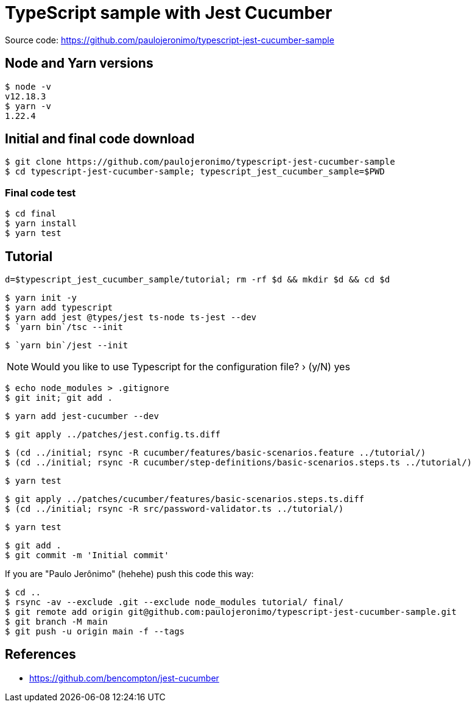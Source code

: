 [[typescript-jest-cucumber-sample]]
= TypeScript sample with Jest Cucumber

Source code: https://github.com/paulojeronimo/typescript-jest-cucumber-sample

== Node and Yarn versions

	$ node -v
	v12.18.3
	$ yarn -v
	1.22.4

== Initial and final code download

	$ git clone https://github.com/paulojeronimo/typescript-jest-cucumber-sample
	$ cd typescript-jest-cucumber-sample; typescript_jest_cucumber_sample=$PWD

=== Final code test

	$ cd final
	$ yarn install
	$ yarn test

== Tutorial

	d=$typescript_jest_cucumber_sample/tutorial; rm -rf $d && mkdir $d && cd $d

	$ yarn init -y
	$ yarn add typescript
	$ yarn add jest @types/jest ts-node ts-jest --dev
	$ `yarn bin`/tsc --init

	$ `yarn bin`/jest --init

NOTE: Would you like to use Typescript for the configuration file? › (y/N) yes

	$ echo node_modules > .gitignore
	$ git init; git add .

	$ yarn add jest-cucumber --dev

	$ git apply ../patches/jest.config.ts.diff

	$ (cd ../initial; rsync -R cucumber/features/basic-scenarios.feature ../tutorial/)
	$ (cd ../initial; rsync -R cucumber/step-definitions/basic-scenarios.steps.ts ../tutorial/)

	$ yarn test

	$ git apply ../patches/cucumber/features/basic-scenarios.steps.ts.diff
	$ (cd ../initial; rsync -R src/password-validator.ts ../tutorial/)

	$ yarn test

	$ git add .
	$ git commit -m 'Initial commit'

If you are "Paulo Jerônimo" (hehehe) push this code this way:

	$ cd ..
	$ rsync -av --exclude .git --exclude node_modules tutorial/ final/
	$ git remote add origin git@github.com:paulojeronimo/typescript-jest-cucumber-sample.git
	$ git branch -M main
	$ git push -u origin main -f --tags

== References

* https://github.com/bencompton/jest-cucumber

